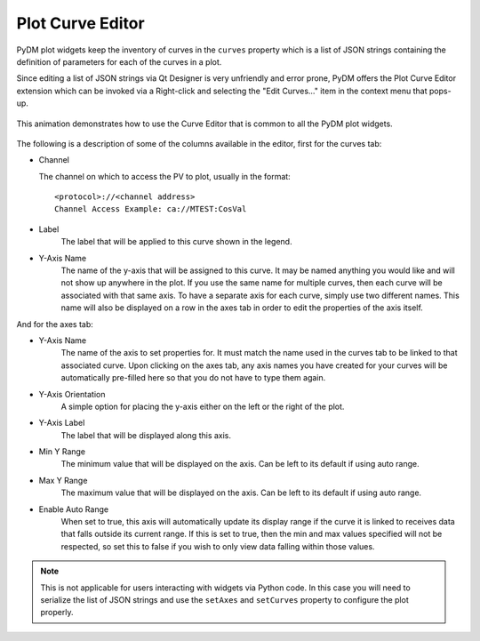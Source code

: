 #######################
Plot Curve Editor
#######################

PyDM plot widgets keep the inventory of curves in the ``curves`` property which
is a list of JSON strings containing the definition of parameters for each of
the curves in a plot.

Since editing a list of JSON strings via Qt Designer is very unfriendly and
error prone, PyDM offers the Plot Curve Editor extension which can be invoked
via a Right-click and selecting the "Edit Curves..." item in the context menu
that pops-up.

.. figure:: /_static/widgets/curve_editor/curve_editor.gif
   :scale: 100 %
   :align: center
   :alt: Curve Editor in Action

   This animation demonstrates how to use the Curve Editor that is common to
   all the PyDM plot widgets.

The following is a description of some of the columns available in the editor, first for the curves tab:

* Channel

  The channel on which to access the PV to plot, usually in the format::

   <protocol>://<channel address>
   Channel Access Example: ca://MTEST:CosVal


* Label
   The label that will be applied to this curve shown in the legend.

* Y-Axis Name
   The name of the y-axis that will be assigned to this curve. It may be named anything you
   would like and will not show up anywhere in the plot. If you use the same name for multiple
   curves, then each curve will be associated with that same axis. To have a separate axis for
   each curve, simply use two different names. This name will also be displayed on a row in the
   axes tab in order to edit the properties of the axis itself.

And for the axes tab:

* Y-Axis Name
   The name of the axis to set properties for. It must match the name used in the curves tab to be
   linked to that associated curve. Upon clicking on the axes tab, any axis names you have created for
   your curves will be automatically pre-filled here so that you do not have to type them again.

* Y-Axis Orientation
   A simple option for placing the y-axis either on the left or the right of the plot.

* Y-Axis Label
   The label that will be displayed along this axis.

* Min Y Range
   The minimum value that will be displayed on the axis. Can be left to its default if using auto range.

* Max Y Range
   The maximum value that will be displayed on the axis. Can be left to its default if using auto range.

* Enable Auto Range
   When set to true, this axis will automatically update its display range if the curve it is linked to
   receives data that falls outside its current range. If this is set to true, then the min and
   max values specified will not be respected, so set this to false if you wish to only view data falling
   within those values.

.. Note::
  This is not applicable for users interacting with widgets via Python code.
  In this case you will need to serialize the list of JSON strings and use the
  ``setAxes`` and  ``setCurves`` property to configure the plot properly.
